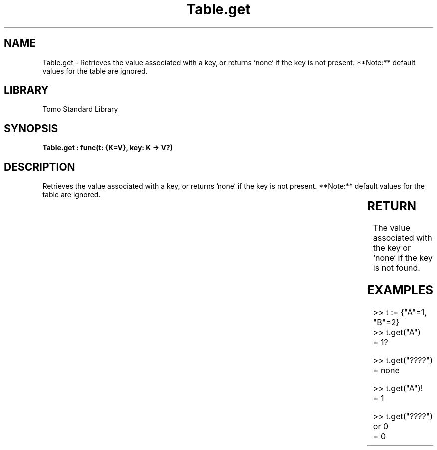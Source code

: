 '\" t
.\" Copyright (c) 2025 Bruce Hill
.\" All rights reserved.
.\"
.TH Table.get 3 2025-04-19T14:30:40.366804 "Tomo man-pages"
.SH NAME
Table.get \- Retrieves the value associated with a key, or returns `none` if the key is not present. **Note:** default values for the table are ignored.

.SH LIBRARY
Tomo Standard Library
.SH SYNOPSIS
.nf
.BI "Table.get : func(t: {K=V}, key: K -> V?)"
.fi

.SH DESCRIPTION
Retrieves the value associated with a key, or returns `none` if the key is not present. **Note:** default values for the table are ignored.


.TS
allbox;
lb lb lbx lb
l l l l.
Name	Type	Description	Default
t	{K=V}	The table. 	-
key	K	The key whose associated value is to be retrieved. 	-
.TE
.SH RETURN
The value associated with the key or `none` if the key is not found.

.SH EXAMPLES
.EX
>> t := {"A"=1, "B"=2}
>> t.get("A")
= 1?

>> t.get("????")
= none

>> t.get("A")!
= 1

>> t.get("????") or 0
= 0
.EE
